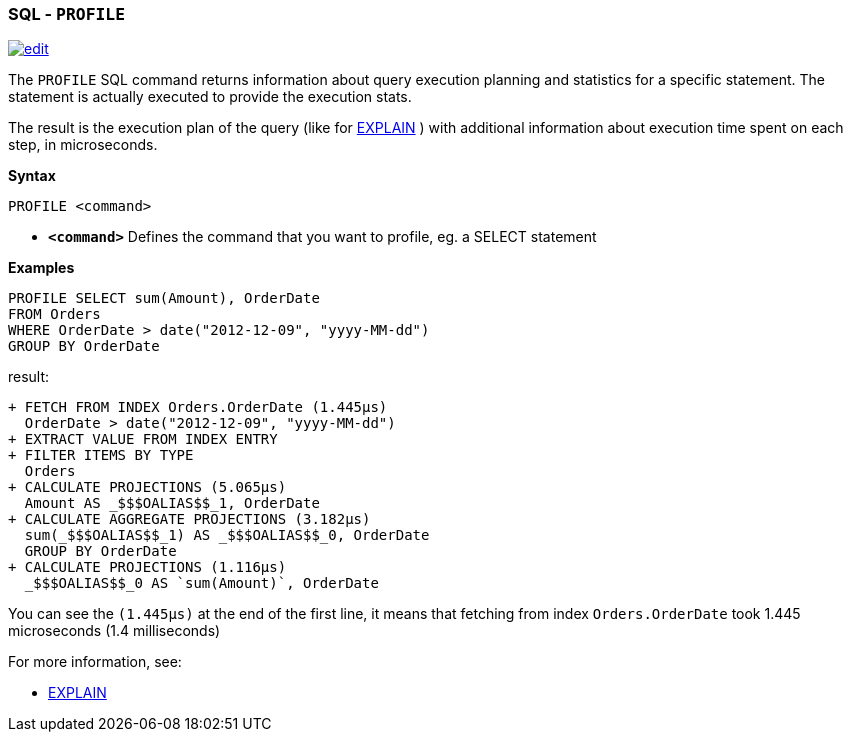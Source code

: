 [[sql-Profile]]
[discrete]

=== SQL - `PROFILE`

image:../images/edit.png[link="https://github.com/ArcadeData/arcadedb-docs/blob/main/src/main/asciidoc/sql/sql-Profile.adoc" float=right]

The `PROFILE` SQL command returns information about query execution planning and statistics for a specific statement.
The statement is actually executed to provide the execution stats.

The result is the execution plan of the query (like for <<sql-Explain,EXPLAIN>> ) with additional information about execution time spent on each step, in microseconds.

*Syntax*

----
PROFILE <command>

----

* *`&lt;command&gt;`* Defines the command that you want to profile, eg. a SELECT statement

*Examples*

[source,sql]
----
PROFILE SELECT sum(Amount), OrderDate 
FROM Orders 
WHERE OrderDate > date("2012-12-09", "yyyy-MM-dd") 
GROUP BY OrderDate  
----

result:

----
+ FETCH FROM INDEX Orders.OrderDate (1.445μs)
  OrderDate > date("2012-12-09", "yyyy-MM-dd")
+ EXTRACT VALUE FROM INDEX ENTRY
+ FILTER ITEMS BY TYPE 
  Orders
+ CALCULATE PROJECTIONS (5.065μs)
  Amount AS _$$$OALIAS$$_1, OrderDate
+ CALCULATE AGGREGATE PROJECTIONS (3.182μs)
  sum(_$$$OALIAS$$_1) AS _$$$OALIAS$$_0, OrderDate
  GROUP BY OrderDate
+ CALCULATE PROJECTIONS (1.116μs)
  _$$$OALIAS$$_0 AS `sum(Amount)`, OrderDate
----

You can see the `(1.445μs)` at the end of the first line, it means that fetching from index `Orders.OrderDate` took 1.445 microseconds (1.4 milliseconds)

For more information, see:

* <<sql-Explain,EXPLAIN>>